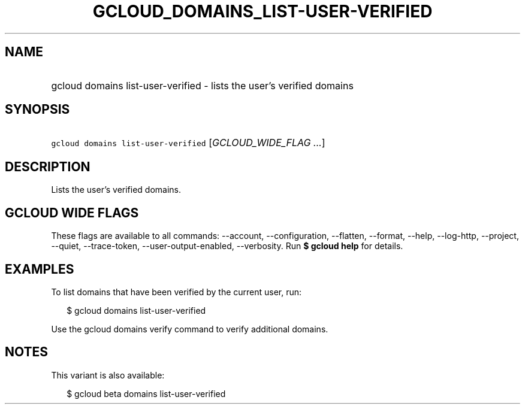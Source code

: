 
.TH "GCLOUD_DOMAINS_LIST\-USER\-VERIFIED" 1



.SH "NAME"
.HP
gcloud domains list\-user\-verified \- lists the user's verified domains



.SH "SYNOPSIS"
.HP
\f5gcloud domains list\-user\-verified\fR [\fIGCLOUD_WIDE_FLAG\ ...\fR]



.SH "DESCRIPTION"

Lists the user's verified domains.



.SH "GCLOUD WIDE FLAGS"

These flags are available to all commands: \-\-account, \-\-configuration,
\-\-flatten, \-\-format, \-\-help, \-\-log\-http, \-\-project, \-\-quiet,
\-\-trace\-token, \-\-user\-output\-enabled, \-\-verbosity. Run \fB$ gcloud
help\fR for details.



.SH "EXAMPLES"

To list domains that have been verified by the current user, run:

.RS 2m
$ gcloud domains list\-user\-verified
.RE

Use the gcloud domains verify command to verify additional domains.



.SH "NOTES"

This variant is also available:

.RS 2m
$ gcloud beta domains list\-user\-verified
.RE

